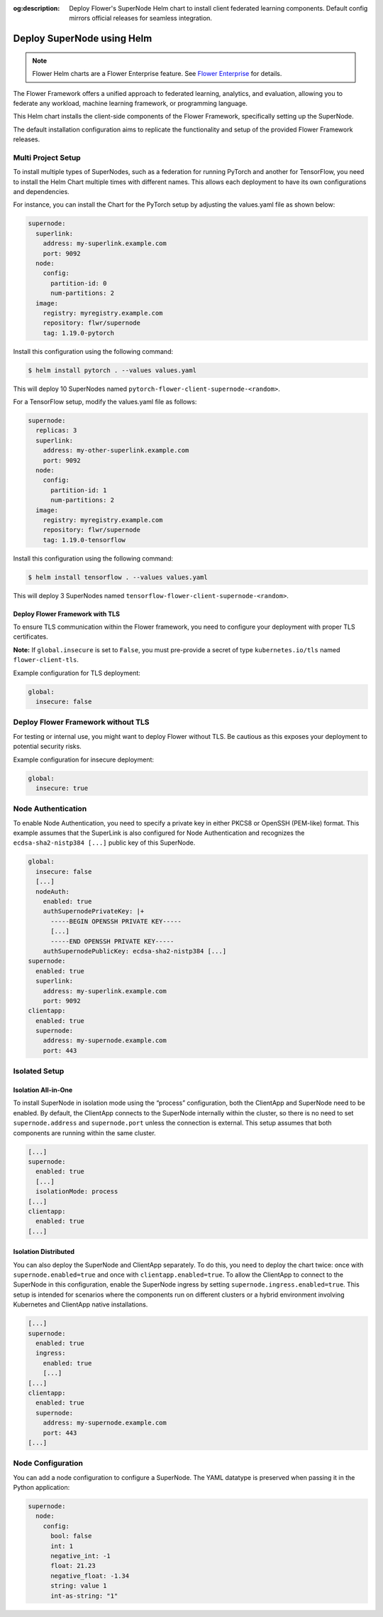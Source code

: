 :og:description: Deploy Flower's SuperNode Helm chart to install client federated learning components. Default config mirrors official releases for seamless integration.
.. meta::
    :description: Deploy Flower's SuperNode Helm chart to install client federated learning components. Default config mirrors official releases for seamless integration.

Deploy SuperNode using Helm
===========================

.. note::

    Flower Helm charts are a Flower Enterprise feature. See `Flower Enterprise
    <https://flower.ai/enterprise>`_ for details.

The Flower Framework offers a unified approach to federated learning, analytics, and
evaluation, allowing you to federate any workload, machine learning framework, or
programming language.

This Helm chart installs the client-side components of the Flower Framework,
specifically setting up the SuperNode.

The default installation configuration aims to replicate the functionality and setup of
the provided Flower Framework releases.

Multi Project Setup
-------------------

To install multiple types of SuperNodes, such as a federation for running PyTorch and
another for TensorFlow, you need to install the Helm Chart multiple times with different
names. This allows each deployment to have its own configurations and dependencies.

For instance, you can install the Chart for the PyTorch setup by adjusting the
values.yaml file as shown below:

.. code-block:: yaml

    supernode:
      superlink:
        address: my-superlink.example.com
        port: 9092
      node:
        config:
          partition-id: 0
          num-partitions: 2
      image:
        registry: myregistry.example.com
        repository: flwr/supernode
        tag: 1.19.0-pytorch

Install this configuration using the following command:

.. code-block:: sh

    $ helm install pytorch . --values values.yaml

This will deploy 10 SuperNodes named ``pytorch-flower-client-supernode-<random>``.

For a TensorFlow setup, modify the values.yaml file as follows:

.. code-block:: yaml

    supernode:
      replicas: 3
      superlink:
        address: my-other-superlink.example.com
        port: 9092
      node:
        config:
          partition-id: 1
          num-partitions: 2
      image:
        registry: myregistry.example.com
        repository: flwr/supernode
        tag: 1.19.0-tensorflow

Install this configuration using the following command:

.. code-block:: sh

    $ helm install tensorflow . --values values.yaml

This will deploy 3 SuperNodes named ``tensorflow-flower-client-supernode-<random>``.

Deploy Flower Framework with TLS
~~~~~~~~~~~~~~~~~~~~~~~~~~~~~~~~

To ensure TLS communication within the Flower framework, you need to configure your
deployment with proper TLS certificates.

**Note:** If ``global.insecure`` is set to ``False``, you must pre-provide a secret of
type ``kubernetes.io/tls`` named ``flower-client-tls``.

Example configuration for TLS deployment:

.. code-block:: yaml

    global:
      insecure: false

Deploy Flower Framework without TLS
-----------------------------------

For testing or internal use, you might want to deploy Flower without TLS. Be cautious as
this exposes your deployment to potential security risks.

Example configuration for insecure deployment:

.. code-block:: yaml

    global:
      insecure: true

Node Authentication
-------------------

To enable Node Authentication, you need to specify a private key in either PKCS8 or
OpenSSH (PEM-like) format. This example assumes that the SuperLink is also configured
for Node Authentication and recognizes the ``ecdsa-sha2-nistp384 [...]`` public key of
this SuperNode.

.. code-block:: yaml

    global:
      insecure: false
      [...]
      nodeAuth:
        enabled: true
        authSupernodePrivateKey: |+
          -----BEGIN OPENSSH PRIVATE KEY-----
          [...]
          -----END OPENSSH PRIVATE KEY-----
        authSupernodePublicKey: ecdsa-sha2-nistp384 [...]
    supernode:
      enabled: true
      superlink:
        address: my-superlink.example.com
        port: 9092
    clientapp:
      enabled: true
      supernode:
        address: my-supernode.example.com
        port: 443

Isolated Setup
--------------

Isolation All-in-One
~~~~~~~~~~~~~~~~~~~~

To install SuperNode in isolation mode using the “process” configuration, both the
ClientApp and SuperNode need to be enabled. By default, the ClientApp connects to the
SuperNode internally within the cluster, so there is no need to set
``supernode.address`` and ``supernode.port`` unless the connection is external. This
setup assumes that both components are running within the same cluster.

.. code-block:: yaml

    [...]
    supernode:
      enabled: true
      [...]
      isolationMode: process
    [...]
    clientapp:
      enabled: true
    [...]

Isolation Distributed
~~~~~~~~~~~~~~~~~~~~~

You can also deploy the SuperNode and ClientApp separately. To do this, you need to
deploy the chart twice: once with ``supernode.enabled=true`` and once with
``clientapp.enabled=true``. To allow the ClientApp to connect to the SuperNode in this
configuration, enable the SuperNode ingress by setting
``supernode.ingress.enabled=true``. This setup is intended for scenarios where the
components run on different clusters or a hybrid environment involving Kubernetes and
ClientApp native installations.

.. code-block:: yaml

    [...]
    supernode:
      enabled: true
      ingress:
        enabled: true
        [...]
    [...]
    clientapp:
      enabled: true
      supernode:
        address: my-supernode.example.com
        port: 443
    [...]

Node Configuration
------------------

You can add a node configuration to configure a SuperNode. The YAML datatype is
preserved when passing it in the Python application:

.. code-block:: yaml

    supernode:
      node:
        config:
          bool: false
          int: 1
          negative_int: -1
          float: 21.23
          negative_float: -1.34
          string: value 1
          int-as-string: "1"
